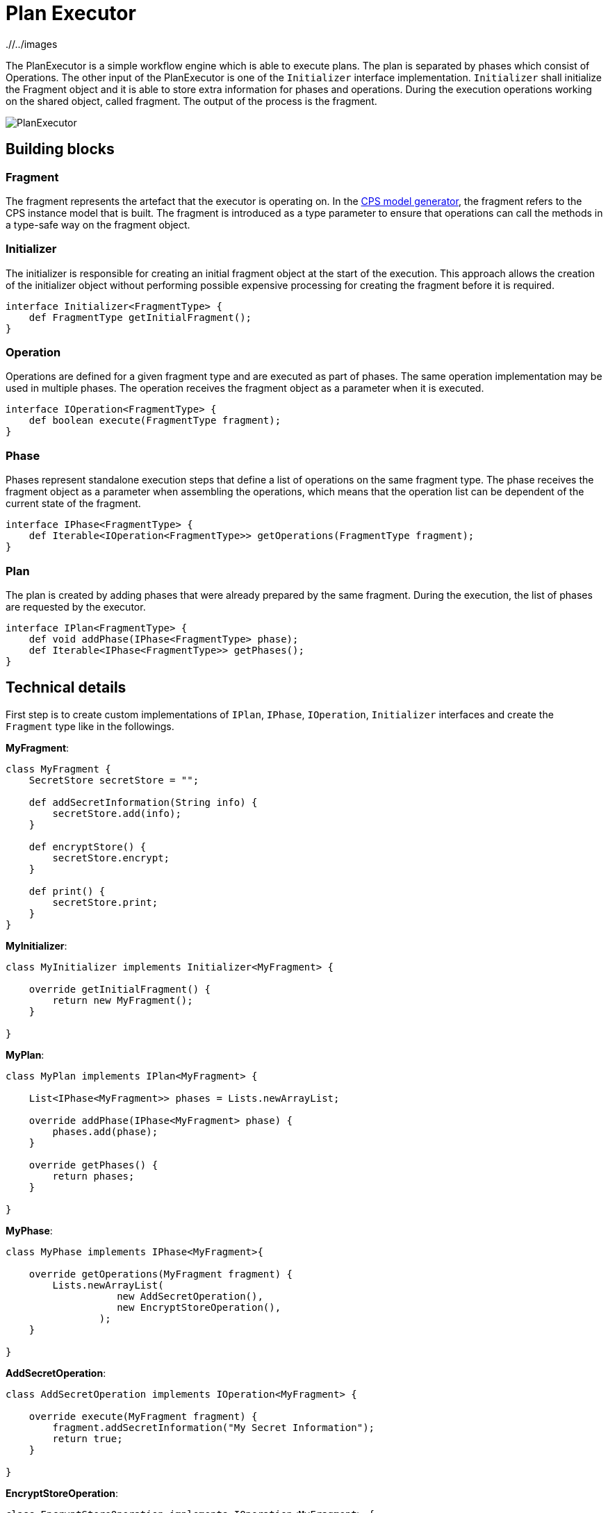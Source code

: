 # Plan Executor
ifdef::env-github,env-browser[:outfilesuffix: .adoc]
ifndef::rootdir[:rootdir: ./]
ifndef::imagesdir[{rootdir}/../images]

The PlanExecutor is a simple workflow engine which is able to execute plans. The plan is separated by phases which consist of Operations. The other input of the PlanExecutor is one of the `Initializer` interface implementation. `Initializer` shall initialize the Fragment object and it is able to store extra information for phases and operations. During the execution operations working on the shared object, called fragment. The output of the process is the fragment.

image::cps/planexecutor.png[PlanExecutor]

## Building blocks

### Fragment

The fragment represents the artefact that the executor is operating on. In the <<CPS-Model-Generator#,CPS model generator>>, the fragment refers to the CPS instance model that is built. The fragment is introduced as a type parameter to ensure that operations can call the methods in a type-safe way on the fragment object.

### Initializer

The initializer is responsible for creating an initial fragment object at the start of the execution. This approach allows the creation of the initializer object without performing possible expensive processing for creating the fragment before it is required.

```xtend
interface Initializer<FragmentType> {
    def FragmentType getInitialFragment();
}
```

### Operation

Operations are defined for a given fragment type and are executed as part of phases. The same operation implementation may be used in multiple phases. The operation receives the fragment object as a parameter when it is executed.

```xtend
interface IOperation<FragmentType> {
    def boolean execute(FragmentType fragment);
}
```

### Phase

Phases represent standalone execution steps that define a list of operations on the same fragment type. The phase receives the fragment object as a parameter when assembling the operations, which means that the operation list can be dependent of the current state of the fragment.

```xtend
interface IPhase<FragmentType> {
    def Iterable<IOperation<FragmentType>> getOperations(FragmentType fragment);
}
```

### Plan

The plan is created by adding phases that were already prepared by the same fragment. During the execution, the list of phases are requested by the executor.

```xtend
interface IPlan<FragmentType> {
    def void addPhase(IPhase<FragmentType> phase);
    def Iterable<IPhase<FragmentType>> getPhases();
}
```

## Technical details

First step is to create custom implementations of `IPlan`, `IPhase`, `IOperation`, `Initializer` interfaces and create the `Fragment` type like in the followings.

**MyFragment**:
```xtend
class MyFragment {
    SecretStore secretStore = "";

    def addSecretInformation(String info) {
        secretStore.add(info);
    }

    def encryptStore() {
        secretStore.encrypt;
    }
    
    def print() {
        secretStore.print;
    }
}
```
**MyInitializer**:
```xtend
class MyInitializer implements Initializer<MyFragment> {
    
    override getInitialFragment() {
        return new MyFragment();
    }
    
}
```

**MyPlan**:
```xtend
class MyPlan implements IPlan<MyFragment> {
    
    List<IPhase<MyFragment>> phases = Lists.newArrayList;
    
    override addPhase(IPhase<MyFragment> phase) {
        phases.add(phase);
    }
    
    override getPhases() {
        return phases;
    }
    
}
```

**MyPhase**:
```xtend
class MyPhase implements IPhase<MyFragment>{
    
    override getOperations(MyFragment fragment) {
        Lists.newArrayList(
                   new AddSecretOperation(),
                   new EncryptStoreOperation(),
                );
    }
    
}
```

**AddSecretOperation**:
```xtend
class AddSecretOperation implements IOperation<MyFragment> {
    
    override execute(MyFragment fragment) {
        fragment.addSecretInformation("My Secret Information");	
        return true;
    }
    
}
```

**EncryptStoreOperation**:
```xtend
class EncryptStoreOperation implements IOperation<MyFragment> {
    
    override execute(MyFragment fragment) {
        fragment.encryptStore;	
        return true;
    }
    
}
```

***


Second step is to build plan and the initializer.
```xtend
class Example {
    def static void main(String[] args) {
        var MyPlan plan = new MyPlan;
        plan.addPhase(new MyPhase());
        plan.addPhase(new MyOtherPhase());

        var MyInitializer initializer = new MyInitializer;
    }
}
```

***

The last step is to instantiate correct `PlanExecutor` and call the `process` method.
```xtend
class Example {
    def static void main(String[] args) {
        var MyPlan plan = new MyPlan;
        plan.addPhase(new MyPhase());
        plan.addPhase(new MyOtherPhase());

        var MyInitializer initializer = new MyInitializer;

        var PlanExecutor<MyFragment, MyInitializer> planExecutor = new PlanExecutor();
        var output = planExecutor.process(plan, initializer);

        output.print;
    }
}
```
